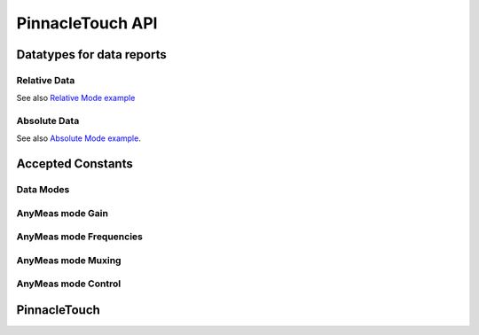
PinnacleTouch API
==================

Datatypes for data reports
--------------------------

Relative Data
**************

See also `Relative Mode example <examples.html#relative-mode>`_

.. doxygenstruct:: RelativeReport
    :members:

Absolute Data
**************

See also `Absolute Mode example <examples.html#absolute-mode>`_.

.. doxygenstruct:: AbsoluteReport
    :members:

Accepted Constants
------------------

Data Modes
***********

.. doxygengroup:: DataMode

AnyMeas mode Gain
******************

.. doxygengroup:: AnyMeasGain

AnyMeas mode Frequencies
************************

.. doxygengroup:: AnyMeasFreq

AnyMeas mode Muxing
*******************

.. doxygengroup:: AnyMeasMuxing

AnyMeas mode Control
********************

.. doxygengroup:: AnyMeasCtrl

PinnacleTouch
-------------

.. doxygenclass:: PinnacleTouch
    :members: